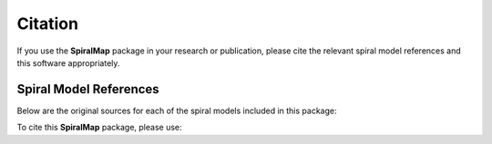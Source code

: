Citation
========

If you use the **SpiralMap** package in your research or publication, please cite the relevant spiral model references and this software appropriately.

Spiral Model References
-----------------------

Below are the original sources for each of the spiral models included in this package:

.. bibliography:: ref.bib
   :style: unsrt
   :filter: docname in docnames

To cite this **SpiralMap** package, please use:

.. code-block:: bibtex


.. 	@ARTICLE{Taylor_Cordes_1992,
	       author = {{Taylor}, J.~H. and {Cordes}, J.~M.},
	        title = "{Pulsar Distances and the Galactic Distribution of Free Electrons}",
	      journal = {\apj},
	     keywords = {Astrometry, Electron Density (Concentration), Free Electrons, Galactic Structure, H Ii Regions, Pulsars, Astronomical Models, Extragalactic Radio Sources, Interstellar Matter, Milky Way Galaxy, Astrophysics, GALAXY: STRUCTURE, ISM: GENERAL, STARS: PULSARS: GENERAL, STARS: DISTANCES},
	         year = 1993,
	        month = jul,
	       volume = {411},
	        pages = {674},
	          doi = {10.1086/172870},
	       adsurl = {https://ui.adsabs.harvard.edu/abs/1993ApJ...411..674T},
	      adsnote = {Provided by the SAO/NASA Astrophysics Data System}
	}
	
	@ARTICLE{Drimmel_NIR_2000,
	       author = {{Drimmel}, R.},
	        title = "{Evidence for a two-armed spiral in the Milky Way}",
	      journal = {\aap},
	     keywords = {GALAXY: STRUCTURE, INFRARED: GALAXIES, Astrophysics},
	         year = 2000,
	        month = jun,
	       volume = {358},
	        pages = {L13-L16},
	          doi = {10.48550/arXiv.astro-ph/0005241},
	archivePrefix = {arXiv},
	       eprint = {astro-ph/0005241},
	 primaryClass = {astro-ph},
	       adsurl = {https://ui.adsabs.harvard.edu/abs/2000A&A...358L..13D},
	      adsnote = {Provided by the SAO/NASA Astrophysics Data System}
	}
	
	@ARTICLE{Levine_2006,
	       author = {{Levine}, E.~S. and {Blitz}, Leo and {Heiles}, Carl},
	        title = "{The Spiral Structure of the Outer Milky Way in Hydrogen}",
	      journal = {Science},
	     keywords = {ASTRONOMY, Astrophysics},
	         year = 2006,
	        month = jun,
	       volume = {312},
	       number = {5781},
	        pages = {1773-1777},
	          doi = {10.1126/science.1128455},
	archivePrefix = {arXiv},
	       eprint = {astro-ph/0605728},
	 primaryClass = {astro-ph},
	       adsurl = {https://ui.adsabs.harvard.edu/abs/2006Sci...312.1773L},
	      adsnote = {Provided by the SAO/NASA Astrophysics Data System}
	} 
	 


	@ARTICLE{Hou:2014,
	       author = {{Hou}, L.~G. and {Han}, J.~L.},
	        title = "{The observed spiral structure of the Milky Way}",
	      journal = {\aap},
	     keywords = {Galaxy: disk, Galaxy: structure, Galaxy: kinematics and dynamics, HII regions, ISM: clouds, Astrophysics - Astrophysics of Galaxies},
	         year = 2014,
	        month = sep,
	       volume = {569},
	          eid = {A125},
	        pages = {A125},
	          doi = {10.1051/0004-6361/201424039},
	archivePrefix = {arXiv},
	       eprint = {1407.7331},
	 primaryClass = {astro-ph.GA},
	       adsurl = {https://ui.adsabs.harvard.edu/abs/2014A&A...569A.125H},
	      adsnote = {Provided by the SAO/NASA Astrophysics Data System}
	}


	@ARTICLE{Reid:2019,
	       author = {{Reid}, M.~J. and {Menten}, K.~M. and {Brunthaler}, A. and {Zheng}, X.~W. and {Dame}, T.~M. and {Xu}, Y. and {Li}, J. and {Sakai}, N. and {Wu}, Y. and {Immer}, K. and {Zhang}, B. and {Sanna}, A. and {Moscadelli}, L. and {Rygl}, K.~L.~J. and {Bartkiewicz}, A. and {Hu}, B. and {Quiroga-Nu{\~n}ez}, L.~H. and {van Langevelde}, H.~J.},
	        title = "{Trigonometric Parallaxes of High-mass Star-forming Regions: Our View of the Milky Way}",
	      journal = {\apj},
	     keywords = {Milky Way, Milky Way dynamics, Milky Way rotation, Trigonometric parallax, Star formation, Gravitational wave sources, 1054, 1051, 1059, 1713, 1569, 677, Astrophysics - Astrophysics of Galaxies},
	         year = 2019,
	        month = nov,
	       volume = {885},
	       number = {2},
	          eid = {131},
	        pages = {131},
	          doi = {10.3847/1538-4357/ab4a11},
	archivePrefix = {arXiv},
	       eprint = {1910.03357},
	 primaryClass = {astro-ph.GA},
	       adsurl = {https://ui.adsabs.harvard.edu/abs/2019ApJ...885..131R},
	      adsnote = {Provided by the SAO/NASA Astrophysics Data System}
	}


	@ARTICLE{Poggio_2021,
	       author = {{Poggio}, E. and {Drimmel}, R. and {Cantat-Gaudin}, T. and {Ramos}, P. and {Ripepi}, V. and {Zari}, E. and {Andrae}, R. and {Blomme}, R. and {Chemin}, L. and {Clementini}, G. and {Figueras}, F. and {Fouesneau}, M. and {Fr{\'e}mat}, Y. and {Lobel}, A. and {Marshall}, D.~J. and {Muraveva}, T. and {Romero-G{\'o}mez}, M.},
	        title = "{Galactic spiral structure revealed by Gaia EDR3}",
	      journal = {\aap},
	     keywords = {Galaxy: disk, Galaxy: structure, Galaxy: stellar content, Astrophysics - Astrophysics of Galaxies},
	         year = 2021,
	        month = jul,
	       volume = {651},
	          eid = {A104},
	        pages = {A104},
	          doi = {10.1051/0004-6361/202140687},
	archivePrefix = {arXiv},
	       eprint = {2103.01970},
	 primaryClass = {astro-ph.GA},
	       adsurl = {https://ui.adsabs.harvard.edu/abs/2021A&A...651A.104P},
	      adsnote = {Provided by the SAO/NASA Astrophysics Data System}
	}


	@ARTICLE{Gaia_2022,
	       author = {{Gaia Collaboration} and {Drimmel}, R. and {Romero-G{\'o}mez}, M. and {Chemin}, L. and {Ramos}, P. and {Poggio}, E. and {Ripepi}, V. and {Andrae}, R. and {Blomme}, R. and {Cantat-Gaudin}, T. and {Castro-Ginard}, A. and {Clementini}, G. and {Figueras}, F. and {Fouesneau}, M. and {Fr{\'e}mat}, Y. and {Jardine}, K. and {Khanna}, S. and {Lobel}, A. and {Marshall}, D.~J. and {Muraveva}, T. and {Brown}, A.~G.~A. and {Vallenari}, A. and {Prusti}, T. and {de Bruijne}, J.~H.~J. and {Arenou}, F. and {Babusiaux}, C. and {Biermann}, M. and {Creevey}, O.~L. and {Ducourant}, C. and {Evans}, D.~W. and {Eyer}, L. and {Guerra}, R. and {Hutton}, A. and {Jordi}, C. and {Klioner}, S.~A. and {Lammers}, U.~L. and {Lindegren}, L. and {Luri}, X. and {Mignard}, F. and {Panem}, C. and {Pourbaix}, D. and {Randich}, S. and {Sartoretti}, P. and {Soubiran}, C. and {Tanga}, P. and {Walton}, N.~A. and {Bailer-Jones}, C.~A.~L. and {Bastian}, U. and {Jansen}, F. and {Katz}, D. and {Lattanzi}, M.~G. and {van Leeuwen}, F. and {Bakker}, J. and {Cacciari}, C. and {Casta{\~n}eda}, J. and {De Angeli}, F. and {Fabricius}, C. and {Galluccio}, L. and {Guerrier}, A. and {Heiter}, U. and {Masana}, E. and {Messineo}, R. and {Mowlavi}, N. and {Nicolas}, C. and {Nienartowicz}, K. and {Pailler}, F. and {Panuzzo}, P. and {Riclet}, F. and {Roux}, W. and {Seabroke}, G.~M. and {Sordo}, R. and {Th{\'e}venin}, F. and {Gracia-Abril}, G. and {Portell}, J. and {Teyssier}, D. and {Altmann}, M. and {Audard}, M. and {Bellas-Velidis}, I. and {Benson}, K. and {Berthier}, J. and {Burgess}, P.~W. and {Busonero}, D. and {Busso}, G. and {C{\'a}novas}, H. and {Carry}, B. and {Cellino}, A. and {Cheek}, N. and {Damerdji}, Y. and {Davidson}, M. and {de Teodoro}, P. and {Nu{\~n}ez Campos}, M. and {Delchambre}, L. and {Dell'Oro}, A. and {Esquej}, P. and {Fern{\'a}ndez-Hern{\'a}ndez}, J. and {Fraile}, E. and {Garabato}, D. and {Garc{\'\i}a-Lario}, P. and {Gosset}, E. and {Haigron}, R. and {Halbwachs}, J. -L. and {Hambly}, N.~C. and {Harrison}, D.~L. and {Hern{\'a}ndez}, J. and {Hestroffer}, D. and {Hodgkin}, S.~T. and {Holl}, B. and {Jan{\ss}en}, K. and {Jevardat de Fombelle}, G. and {Jordan}, S. and {Krone-Martins}, A. and {Lanzafame}, A.~C. and {L{\"o}ffler}, W. and {Marchal}, O. and {Marrese}, P.~M. and {Moitinho}, A. and {Muinonen}, K. and {Osborne}, P. and {Pancino}, E. and {Pauwels}, T. and {Recio-Blanco}, A. and {Reyl{\'e}}, C. and {Riello}, M. and {Rimoldini}, L. and {Roegiers}, T. and {Rybizki}, J. and {Sarro}, L.~M. and {Siopis}, C. and {Smith}, M. and {Sozzetti}, A. and {Utrilla}, E. and {van Leeuwen}, M. and {Abbas}, U. and {{\'A}brah{\'a}m}, P. and {Abreu Aramburu}, A. and {Aerts}, C. and {Aguado}, J.~J. and {Ajaj}, M. and {Aldea-Montero}, F. and {Altavilla}, G. and {{\'A}lvarez}, M.~A. and {Alves}, J. and {Anders}, F. and {Anderson}, R.~I. and {Anglada Varela}, E. and {Antoja}, T. and {Baines}, D. and {Baker}, S.~G. and {Balaguer-N{\'u}{\~n}ez}, L. and {Balbinot}, E. and {Balog}, Z. and {Barache}, C. and {Barbato}, D. and {Barros}, M. and {Barstow}, M.~A. and {Bartolom{\'e}}, S. and {Bassilana}, J. -L. and {Bauchet}, N. and {Becciani}, U. and {Bellazzini}, M. and {Berihuete}, A. and {Bernet}, M. and {Bertone}, S. and {Bianchi}, L. and {Binnenfeld}, A. and {Blanco-Cuaresma}, S. and {Boch}, T. and {Bombrun}, A. and {Bossini}, D. and {Bouquillon}, S. and {Bragaglia}, A. and {Bramante}, L. and {Breedt}, E. and {Bressan}, A. and {Brouillet}, N. and {Brugaletta}, E. and {Bucciarelli}, B. and {Burlacu}, A. and {Butkevich}, A.~G. and {Buzzi}, R. and {Caffau}, E. and {Cancelliere}, R. and {Carballo}, R. and {Carlucci}, T. and {Carnerero}, M.~I. and {Carrasco}, J.~M. and {Casamiquela}, L. and {Castellani}, M. and {Chaoul}, L. and {Charlot}, P. and {Chiaramida}, V. and {Chiavassa}, A. and {Chornay}, N. and {Comoretto}, G. and {Contursi}, G. and {Cooper}, W.~J. and {Cornez}, T. and {Cowell}, S. and {Crifo}, F. and {Cropper}, M.},
	        title = "{Gaia Data Release 3. Mapping the asymmetric disc of the Milky Way}",
	      journal = {\aap},
	     keywords = {Galaxy: kinematics and dynamics, Galaxy: structure, Galaxy: disk, Galaxy: bulge, catalogs, Astrophysics - Astrophysics of Galaxies},
	         year = 2023,
	        month = jun,
	       volume = {674},
	          eid = {A37},
	        pages = {A37},
	          doi = {10.1051/0004-6361/202243797},
	archivePrefix = {arXiv},
	       eprint = {2206.06207},
	 primaryClass = {astro-ph.GA},
	       adsurl = {https://ui.adsabs.harvard.edu/abs/2023A&A...674A..37G},
	      adsnote = {Provided by the SAO/NASA Astrophysics Data System}
	}


 
	@ARTICLE{Drimmel_Ceph_2024,
	       author = {{Drimmel}, Ronald and {Khanna}, Shourya and {Poggio}, Eloisa and {Skowron}, Dorota M.},
	        title = "{The Milky Way as Seen by Classical Cepheids II: Spiral Structure}",
	      journal = {arXiv e-prints},
	     keywords = {Astrophysics - Astrophysics of Galaxies},
	         year = 2024,
	        month = jun,
	          eid = {arXiv:2406.09127},
	        pages = {arXiv:2406.09127},
	          doi = {10.48550/arXiv.2406.09127},
	archivePrefix = {arXiv},
	       eprint = {2406.09127},
	 primaryClass = {astro-ph.GA},
	       adsurl = {https://ui.adsabs.harvard.edu/abs/2024arXiv240609127D},
	      adsnote = {Provided by the SAO/NASA Astrophysics Data System}
	}
	
 




